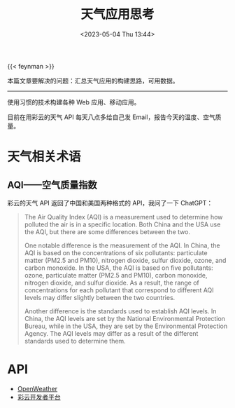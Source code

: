 #+TITLE: 天气应用思考
#+DATE: <2023-05-04 Thu 13:44>
#+TAGS[]: 技术

{{< feynman >}}

本篇文章要解决的问题：汇总天气应用的构建思路，可用数据。

-----

使用习惯的技术构建各种 Web 应用、移动应用。

目前在用彩云的天气 API 每天八点多给自己发 Email，报告今天的温度、空气质量。

* 天气相关术语

** AQI——空气质量指数

彩云的天气 API 返回了中国和美国两种格式的 API，我问了一下 ChatGPT：

#+BEGIN_QUOTE
The Air Quality Index (AQI) is a measurement used to determine how polluted the air is in a specific location. Both China and the USA use the AQI, but there are some differences between the two.

One notable difference is the measurement of the AQI. In China, the AQI is based on the concentrations of six pollutants: particulate matter (PM2.5 and PM10), nitrogen dioxide, sulfur dioxide, ozone, and carbon monoxide. In the USA, the AQI is based on five pollutants: ozone, particulate matter (PM2.5 and PM10), carbon monoxide, nitrogen dioxide, and sulfur dioxide. As a result, the range of concentrations for each pollutant that correspond to different AQI levels may differ slightly between the two countries.

Another difference is the standards used to establish AQI levels. In China, the AQI levels are set by the National Environmental Protection Bureau, while in the USA, they are set by the Environmental Protection Agency. The AQI levels may differ as a result of the different standards used to determine them.
#+END_QUOTE

* API

- [[https://openweathermap.org/][OpenWeather]]
- [[https://dashboard.caiyunapp.com/v1/token/][彩云开发者平台]]
